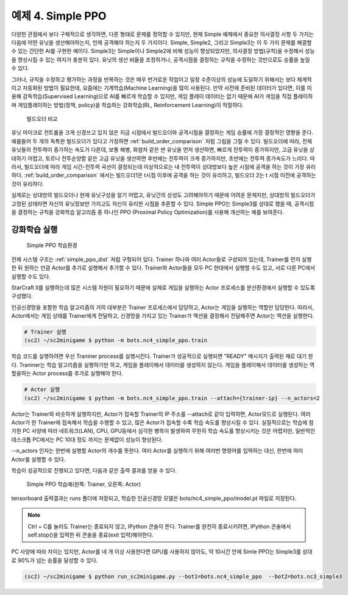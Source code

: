 예제 4. Simple PPO
===================

다양한 관점에서 보다 구체적으로 생각하면, 다른 형태로 문제를 정의할 수 있지만, 
현재 Simple 예제에서 중요한 의사결정 사항 두 가지는 다음에 어떤 유닛을 생산해야하는지, 언제 공격해야 하는지 두 가지이다.
Simple, Simple2, 그리고 Simple3는 이 두 가지 문제를 해결할 수 있는 간단한 AI를 구현한 예이다.
Simple3는 Simple이나 Simple2에 비해 성능이 향상되었지만, 의사결정 방법(규칙)을 수정해서 성능을 향상시킬 수 있는 여지가 충분히 있다.
유닛의 생산 비율을 조정하거나, 공격시점을 결정하는 규칙을 수정하는 것만으로도 승률을 높일 수 있다.

그러나, 규칙을 수정하고 평가하는 과정을 반복하는 것은 매우 번거로운 작업이고 
일정 수준이상의 성능에 도달하기 위해서는 보다 체계적이고 자동화된 방법이 필요한데, 
요즘에는 기계학습(Machine Learning)을 많이 사용된다.
만약 사전에 준비된 데이터가 있다면, 이를 이용해 감독학습(Supervised Learning)으로 AI를 빠르게 학습할 수 있지만, 
게임 플레이 데이터는 없기 때문에 AI가 게임을 직접 플레이하며 게임플레이하는 방법(정책, policy)을
학습하는 강화학습(RL, Reinforcement Learning)이 적절하다.

.. _build_order_comparison:
.. figure:: ../../docs/_static/build_order_comparision.png
   :figwidth: 600

   빌드오더 비교

유닛 마이크로 컨트롤을 크게 신경쓰고 있지 않은 지금 시점에서 
빌드오더와 공격시점을 결정하는 게임 승률에 가장 결정적인 영향을 준다. 
예를들어 두 개의 독특한 빌드오더가 있다고 가정하면 :ref:`build_order_comparison` 처럼 그림을 그릴 수 있다.
빌드오더에 따라, 전체 유닛들의 전투력이 증가하는 속도가 다른데, 보통 해병, 화염차 같은 싼 유닛을 먼저 생산하면,
빠르게 전투력이 증가하지만, 고급 유닛을 상대하기 어렵고, 
토르나 전투순양함 같은 고급 유닛을 생산하면 후반에는 전투력이 크게 증가하지만, 초반에는 전투력 증가속도가 느리다.
따라서, 빌드오더에 따라 게임 시간-전투력 곡선이 결정되는데 이상적으로는 내 전투력이 상대방보다 높은 시점에 
공격을 하는 것이 가장 유리하다. 
:ref:`build_order_comparison` 에서는 빌드오더1은 t시점 이후에 공격을 하는 것이 유리하고,
빌드오더 2는 t 시점 이전에 공격하는 것이 유리하다.

실제로는 상대방의 빌드오더나 현재 유닛구성을 알기 어렵고, 유닛간의 상성도 고려해야하기 때문에 어려운 문제지만,
상대방의 빌드오더가 고정된 상태라면 자신의 유닛정보만 가지고도 자신이 유리한 시점을 추론할 수 있다.
Simple PPO는 Simple3를 상대로 했을 때, 공격시점을 결정하는 규칙을 강화학습 알고리즘 중 하나인 
PPO (Proximal Policy Optimization)를 사용해 개선하는 예를 보여준다.

강화학습 실행
-------------

.. _simple_ppo_dist:
.. figure:: ../../docs/_static/simple_ppo_dist.png
   :figwidth: 600

   Simple PPO 학습환경

전체 시스템 구조는 :ref:`simple_ppo_dist` 처럼 구헝되어 있다. Trainer 하나와 여러 Actor들로 구성되어 있는데, 
Trainer를 먼저 실행한 뒤 원하는 만큼 Actor를 추가로 실행해서 추가할 수 있다.
Trainer와 Actor들을 모두 PC 한대에서 실행할 수도 있고, 서로 다른 PC에서 실행할 수도 있다.

StarCraft II를 실행하는데 많은 시스템 자원이 필요하기 때문에 
실제로 게임을 실행하는 Actor 프로세스를 분산환경에서 실행할 수 있도록 구성했다.

인공신경망을 포함한 학습 알고리즘의 거의 대부분은 Trainer 프로세스에서 담당하고, 
Actor는 게임을 실행하는 역할만 담당한다. 따라서, Actor에서는 게임 상태를 Trainer에게 전달하고,
신경망을 가지고 있는 Trainer가 액션을 결정해서 전달해주면 Actor는 액션을 실행한다.

.. code-block:: bash

   # Trainer 실행
   (sc2) ~/sc2minigame $ python -m bots.nc4_simple_ppo.train

학습 코드를 실행하려면 우선 Traniner process를 실행시킨다.
Trainer가 성공적으로 실행되면 "READY" 메시지가 출력된 채로 대기 한다.
Traniner는 학습 알고리즘을 실행하기만 하고, 게임을 플레이해서 데이터를 생성하지 않는다.
게임을 플레이해서 데이터를 생성하는 역할을하는 Actor process를 추가로 실행해야 한다.

.. code-block:: bash

   # Actor 실행
   (sc2) ~/sc2minigame $ python -m bots.nc4_simple_ppo.train --attach={trainer-ip} --n_actors=2

Actor는 Trainer와 비슷하게 실행하지만, Actor가 접속할 Trainer의 IP 주소를 --attach로 같이 입력하면,
Actor모드로 실행된다.
여러 Actor가 한 Trainer에 접속해서 학습을 수행할 수 있고, 많은 Actor가 접속할 수록 학습 속도를 향상시킬 수 있다.
실질적으로는 학습에 참가한 PC 사양에 따라 네트워크(LAN), CPU, GPU등에서 심각한 병목이 발생하여 
무한히 학습 속도를 향상시키는 것은 어렵지만, 일반적인 데스크톱 PC에서는 PC 10대 정도 까지는 문제없이 성능이 향상된다.

--n_actors 인자는 한번에 실행할 Actor의 개수를 뜻한다. 
여러 Actor를 실행하기 위해 여러번 명령어를 입력하는 대신, 한번에 여러 Actor를 실행할 수 있다.

학습이 성공적으로 진행되고 있다면, 다음과 같은 출력 결과를 얻을 수 있다.

.. figure:: ../../docs/_static/train_example.png
   :figwidth: 600

   Simple PPO 학습예(왼쪽: Trainer, 오른쪽: Actor)

tensorboard 출력결과는 runs 폴더에 저장되고, 학습한 인공신경망 모델은 bots/nc4_simple_ppo/model.pt 파일로 저장된다.

.. note::

   Ctrl + C를 눌러도 Trainer는 종료되지 않고, IPython 콘솔이 뜬다. Trainer를 완전히 종료시키려면,
   IPython 콘솔에서 self.stop()을 입력한 뒤 콘솔을 종료(exit 입력)해야한다.

PC 사양에 따라 차이는 있지만, Actor를 네 개 이상 사용한다면 GPU를 사용하지 않아도, 약 10시간 안에
Simle PPO는 Simple3를 상대로 90%가 넘는 승률을 달성할 수 있다.

.. code-block:: bash

   (sc2) ~/sc2minigame $ python run_sc2minigame.py --bot1=bots.nc4_simple_ppo  --bot2=bots.nc3_simple3
